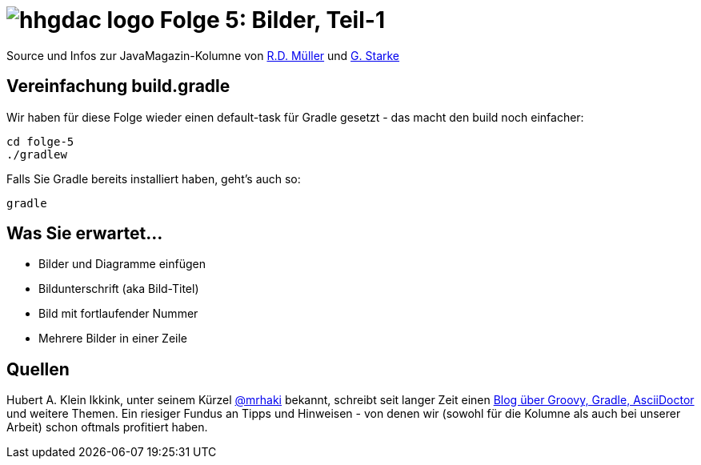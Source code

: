 = image:../hhgdac-logo.png[] Folge 5: Bilder, Teil-1

[small]
--
Source und Infos zur JavaMagazin-Kolumne von
https://rdmueller.github.io/[R.D. Müller] und http://gernotstarke.de[G. Starke]
--


== Vereinfachung build.gradle
Wir haben für diese Folge wieder einen default-task für Gradle gesetzt -
das macht den build noch einfacher:

    cd folge-5
    ./gradlew

Falls Sie Gradle bereits installiert haben, geht's auch so:

    gradle


== Was Sie erwartet...

* Bilder und Diagramme einfügen
* Bildunterschrift (aka Bild-Titel)
* Bild mit fortlaufender Nummer
* Mehrere Bilder in einer Zeile

== Quellen

Hubert A. Klein Ikkink, unter seinem Kürzel
https://twitter.com/mrhaki[@mrhaki] bekannt, schreibt seit
langer Zeit einen
http://www.mrhaki.com/[Blog über Groovy, Gradle, AsciiDoctor]
und weitere Themen. Ein riesiger Fundus an Tipps und Hinweisen - von denen
wir (sowohl für die Kolumne als auch bei unserer Arbeit) schon oftmals
profitiert haben.

